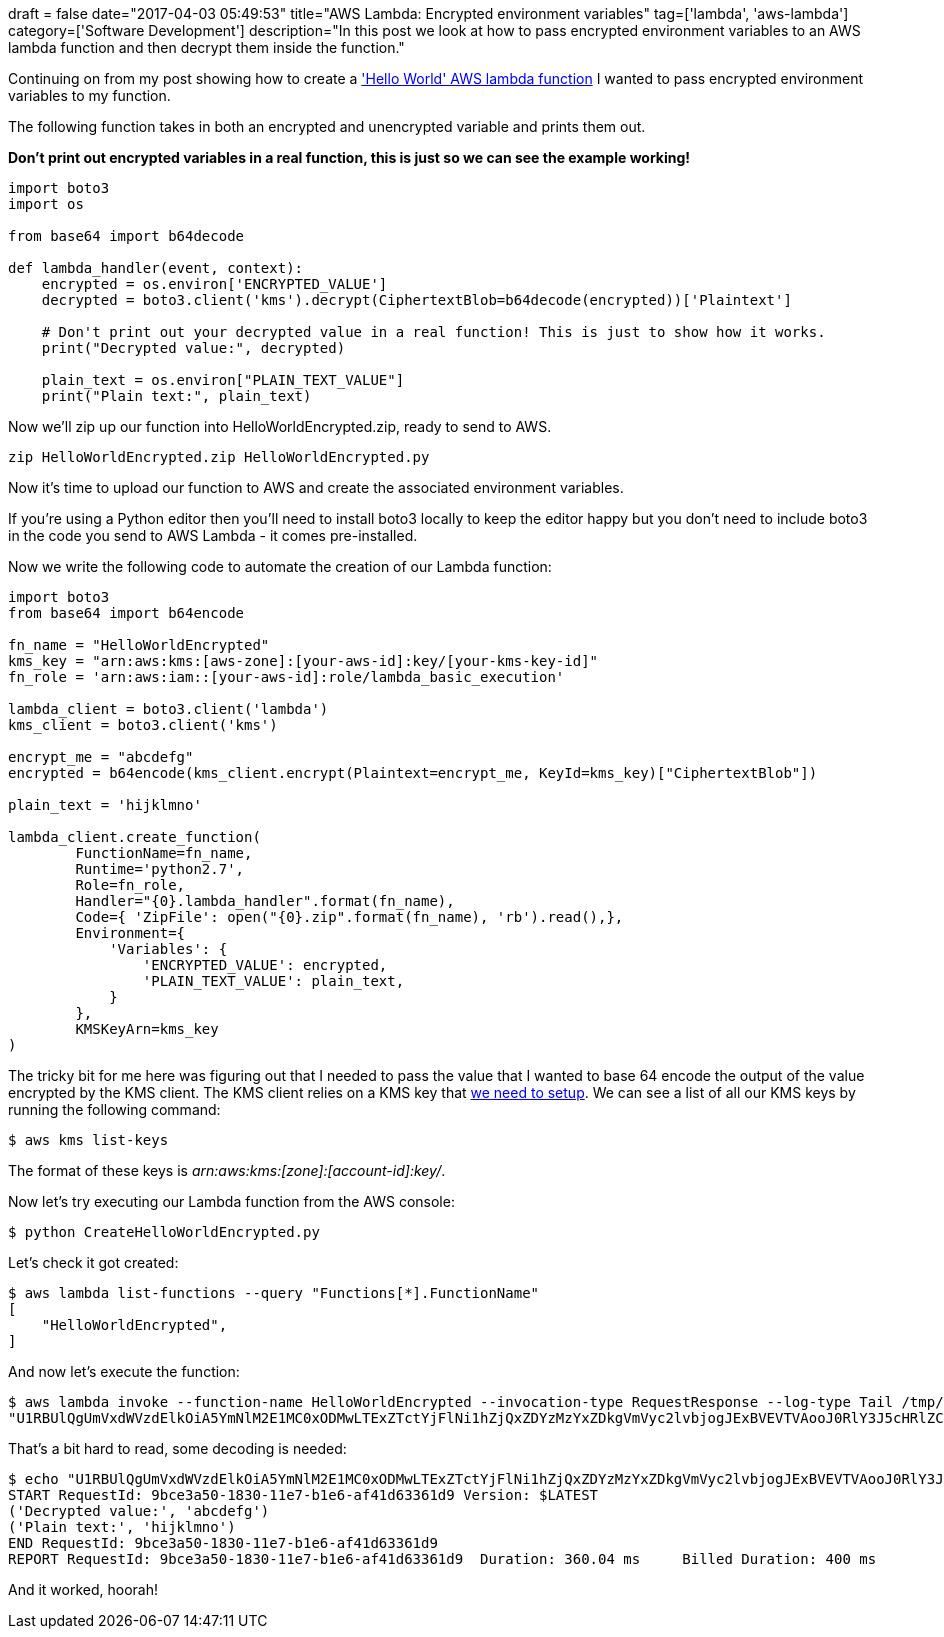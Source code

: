 +++
draft = false
date="2017-04-03 05:49:53"
title="AWS Lambda: Encrypted environment variables"
tag=['lambda', 'aws-lambda']
category=['Software Development']
description="In this post we look at how to pass encrypted environment variables to an AWS lambda function and then decrypt them inside the function."
+++

Continuing on from my post showing how to create a http://www.markhneedham.com/blog/2017/04/02/aws-lambda-programatically-create-a-python-hello-world-function/['Hello World' AWS lambda function] I wanted to pass encrypted environment variables to my function.

The following function takes in both an encrypted and unencrypted variable and prints them out.

*Don't print out encrypted variables in a real function, this is just so we can see the example working!*

[source,python]
----

import boto3
import os

from base64 import b64decode

def lambda_handler(event, context):
    encrypted = os.environ['ENCRYPTED_VALUE']
    decrypted = boto3.client('kms').decrypt(CiphertextBlob=b64decode(encrypted))['Plaintext']

    # Don't print out your decrypted value in a real function! This is just to show how it works.
    print("Decrypted value:", decrypted)

    plain_text = os.environ["PLAIN_TEXT_VALUE"]
    print("Plain text:", plain_text)
----

Now we'll zip up our function into HelloWorldEncrypted.zip, ready to send to AWS.

[source,bash]
----

zip HelloWorldEncrypted.zip HelloWorldEncrypted.py
----

Now it&#8217;s time to upload our function to AWS and create the associated environment variables.

If you&#8217;re using a Python editor then you&#8217;ll need to install boto3 locally to keep the editor happy but you don&#8217;t need to include boto3 in the code you send to AWS Lambda - it comes pre-installed.

Now we write the following code to automate the creation of our Lambda function:

[source,python]
----

import boto3
from base64 import b64encode

fn_name = "HelloWorldEncrypted"
kms_key = "arn:aws:kms:[aws-zone]:[your-aws-id]:key/[your-kms-key-id]"
fn_role = 'arn:aws:iam::[your-aws-id]:role/lambda_basic_execution'

lambda_client = boto3.client('lambda')
kms_client = boto3.client('kms')

encrypt_me = "abcdefg"
encrypted = b64encode(kms_client.encrypt(Plaintext=encrypt_me, KeyId=kms_key)["CiphertextBlob"])

plain_text = 'hijklmno'

lambda_client.create_function(
        FunctionName=fn_name,
        Runtime='python2.7',
        Role=fn_role,
        Handler="{0}.lambda_handler".format(fn_name),
        Code={ 'ZipFile': open("{0}.zip".format(fn_name), 'rb').read(),},
        Environment={
            'Variables': {
                'ENCRYPTED_VALUE': encrypted,
                'PLAIN_TEXT_VALUE': plain_text,
            }
        },
        KMSKeyArn=kms_key
)
----

The tricky bit for me here was figuring out that I needed to pass the value that I wanted to base 64 encode the output of the value encrypted by the KMS client. The KMS client relies on a KMS key that http://docs.aws.amazon.com/cli/latest/reference/kms/create-key.html[we need to setup]. We can see a list of all our KMS keys by running the following command:

[source,bash]
----

$ aws kms list-keys
----

The format of these keys is +++<cite>+++arn:aws:kms:[zone]:[account-id]:key/[key-id]+++</cite>+++.

Now let&#8217;s try executing our Lambda function from the AWS console:

[source,bash]
----

$ python CreateHelloWorldEncrypted.py
----

Let's check it got created:

[source,bash]
----

$ aws lambda list-functions --query "Functions[*].FunctionName"
[
    "HelloWorldEncrypted",
]
----

And now let's execute the function:

[source,bash]
----

$ aws lambda invoke --function-name HelloWorldEncrypted --invocation-type RequestResponse --log-type Tail /tmp/out | jq ".LogResult"
"U1RBUlQgUmVxdWVzdElkOiA5YmNlM2E1MC0xODMwLTExZTctYjFlNi1hZjQxZDYzMzYxZDkgVmVyc2lvbjogJExBVEVTVAooJ0RlY3J5cHRlZCB2YWx1ZTonLCAnYWJjZGVmZycpCignUGxhaW4gdGV4dDonLCAnaGlqa2xtbm8nKQpFTkQgUmVxdWVzdElkOiA5YmNlM2E1MC0xODMwLTExZTctYjFlNi1hZjQxZDYzMzYxZDkKUkVQT1JUIFJlcXVlc3RJZDogOWJjZTNhNTAtMTgzMC0xMWU3LWIxZTYtYWY0MWQ2MzM2MWQ5CUR1cmF0aW9uOiAzNjAuMDQgbXMJQmlsbGVkIER1cmF0aW9uOiA0MDAgbXMgCU1lbW9yeSBTaXplOiAxMjggTUIJTWF4IE1lbW9yeSBVc2VkOiAyNCBNQgkK"
----

That's a bit hard to read, some decoding is needed:

[source,bash]
----

$ echo "U1RBUlQgUmVxdWVzdElkOiA5YmNlM2E1MC0xODMwLTExZTctYjFlNi1hZjQxZDYzMzYxZDkgVmVyc2lvbjogJExBVEVTVAooJ0RlY3J5cHRlZCB2YWx1ZTonLCAnYWJjZGVmZycpCignUGxhaW4gdGV4dDonLCAnaGlqa2xtbm8nKQpFTkQgUmVxdWVzdElkOiA5YmNlM2E1MC0xODMwLTExZTctYjFlNi1hZjQxZDYzMzYxZDkKUkVQT1JUIFJlcXVlc3RJZDogOWJjZTNhNTAtMTgzMC0xMWU3LWIxZTYtYWY0MWQ2MzM2MWQ5CUR1cmF0aW9uOiAzNjAuMDQgbXMJQmlsbGVkIER1cmF0aW9uOiA0MDAgbXMgCU1lbW9yeSBTaXplOiAxMjggTUIJTWF4IE1lbW9yeSBVc2VkOiAyNCBNQgkK" | base64 --decode
START RequestId: 9bce3a50-1830-11e7-b1e6-af41d63361d9 Version: $LATEST
('Decrypted value:', 'abcdefg')
('Plain text:', 'hijklmno')
END RequestId: 9bce3a50-1830-11e7-b1e6-af41d63361d9
REPORT RequestId: 9bce3a50-1830-11e7-b1e6-af41d63361d9	Duration: 360.04 ms	Billed Duration: 400 ms 	Memory Size: 128 MB	Max Memory Used: 24 MB
----

And it worked, hoorah!

